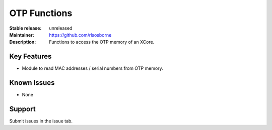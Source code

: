 OTP Functions
.............

:Stable release: unreleased

:Maintainer: https://github.com/rlsosborne

:Description: Functions to access the OTP memory of an XCore.


Key Features
============

* Module to read MAC addresses / serial numbers from OTP memory.

Known Issues
============

* None

Support
=======

Submit issues in the issue tab.
